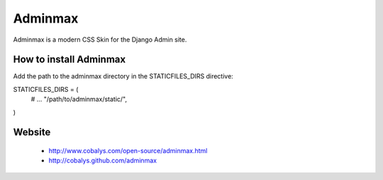 ========
Adminmax
========

Adminmax is a modern CSS Skin for the Django Admin site. 

How to install Adminmax
-----------------------

Add the path to the adminmax directory in the STATICFILES_DIRS directive::
					
STATICFILES_DIRS = (
     # ...
     "/path/to/adminmax/static/",
)
    

Website
-------

 * http://www.cobalys.com/open-source/adminmax.html
 * http://cobalys.github.com/adminmax